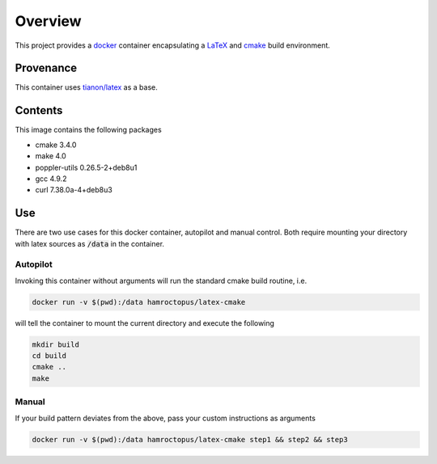 Overview
========

.. image:: https://imagelayers.io/badge/hamroctopus/latex-cmake:latest.svg
   :target: https://imagelayers.io/?images=hamroctopus/latex-cmake:latest
.. image:: https://img.shields.io/badge/docker-ready-blue.svg
   :target: https://hub.docker.com/r/hamroctopus/confluent-python/
.. image:: https://img.shields.io/docker/pulls/hamroctopus/confluent-python.svg?maxAge=2592000
   :target: https://hub.docker.com/r/hamroctopus/confluent-python/
.. image:: https://img.shields.io/docker/stars/hamroctopus/confluent-python.svg?maxAge=2592000
   :target: https://hub.docker.com/r/hamroctopus/confluent-python/

This project provides a `docker <https://www.docker.com/>`__ container
encapsulating a `LaTeX <https://www.latex-project.org/>`__ and
`cmake <https://cmake.org/>`__ build environment.


Provenance
----------

This container uses `tianon/latex <https://hub.docker.com/r/tianon/latex/>`__ as
a base.


Contents
--------

This image contains the following packages

-  cmake 3.4.0
-  make 4.0
-  poppler-utils 0.26.5-2+deb8u1
-  gcc 4.9.2
-  curl 7.38.0a-4+deb8u3


Use
---

There are two use cases for this docker container, autopilot and manual control.
Both require mounting your directory with latex sources as :code:`/data` in the
container.

Autopilot
~~~~~~~~~

Invoking this container without arguments will run the standard cmake build
routine, i.e.

.. code:: bash

   docker run -v $(pwd):/data hamroctopus/latex-cmake

will tell the container to mount the current directory and execute the following

.. code:: bash

   mkdir build
   cd build
   cmake ..
   make

Manual
~~~~~~

If your build pattern deviates from the above, pass your custom instructions as
arguments

.. code:: bash

   docker run -v $(pwd):/data hamroctopus/latex-cmake step1 && step2 && step3
